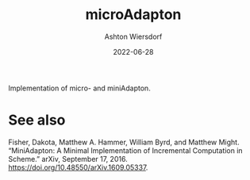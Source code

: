 #+title: microAdapton
#+author: Ashton Wiersdorf
#+date: 2022-06-28

Implementation of micro- and miniAdapton.

* See also

Fisher, Dakota, Matthew A. Hammer, William Byrd, and Matthew Might. “MiniAdapton: A Minimal Implementation of Incremental Computation in Scheme.” arXiv, September 17, 2016. https://doi.org/10.48550/arXiv.1609.05337.

